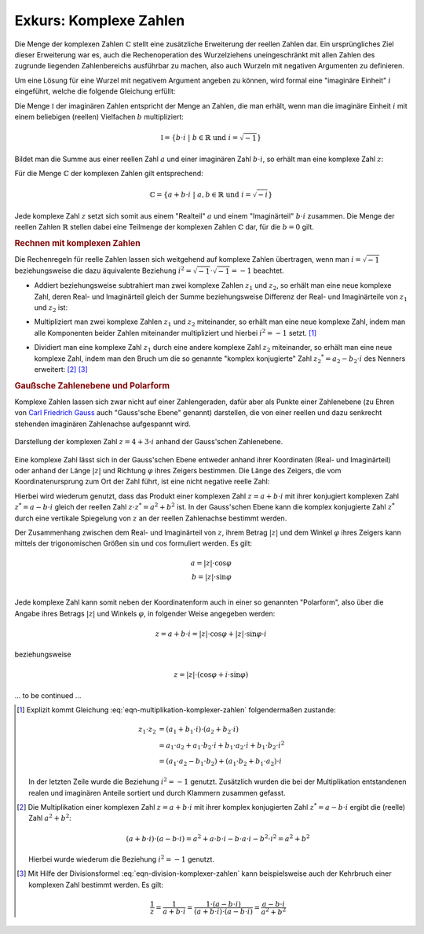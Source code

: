 .. index:: Komplexe Zahlen, Zahlenbereiche; Komplexe Zahlen
.. _Exkurs Komplexe Zahlen:

Exkurs: Komplexe Zahlen
=======================

Die Menge der komplexen Zahlen :math:`\mathbb{C}` stellt eine zusätzliche
Erweiterung der reellen Zahlen dar. Ein ursprüngliches Ziel dieser Erweiterung
war es, auch die Rechenoperation des Wurzelziehens uneingeschränkt mit allen
Zahlen des zugrunde liegenden Zahlenbereichs ausführbar zu machen, also auch
Wurzeln mit negativen Argumenten zu definieren.

.. index:: Imaginäre Zahlen
.. _Imaginäre Zahlen:

Um eine Lösung für eine Wurzel mit negativem Argument angeben zu können, wird
formal eine "imaginäre Einheit" :math:`i` eingeführt, welche die folgende
Gleichung erfüllt:

.. math::
    :label: eqn-imaginäre-einheit

    i = \sqrt{-1}

Die Menge :math:`\mathbb{I}` der imaginären Zahlen entspricht der Menge an
Zahlen, die man erhält, wenn man die imaginäre Einheit :math:`i` mit einem
beliebigen (reellen) Vielfachen :math:`b` multipliziert:

.. math::

    \mathbb{I} = \lbrace b \cdot i \; | \; b \in \mathbb{R} \text{ und } i =
    \sqrt{-1} \rbrace

Bildet man die Summe aus einer reellen Zahl :math:`a` und einer imaginären
Zahl :math:`b \cdot i`, so erhält man eine komplexe Zahl :math:`z`:

.. math::
    :label: eqn-komplexe-zahl

     z = a + b \cdot i

Für die Menge :math:`\mathbb{C}` der komplexen Zahlen gilt entsprechend:

.. math::

    \mathbb{C} = \lbrace a + b \cdot i \; | \; a,b \in \mathbb{R} \text{ und } i
    = \sqrt{-i} \rbrace


Jede komplexe Zahl :math:`z` setzt sich somit aus einem "Realteil" :math:`a` und
einem "Imaginärteil" :math:`b \cdot i` zusammen. Die Menge der reellen Zahlen
:math:`\mathbb{R}` stellen dabei eine Teilmenge der komplexen Zahlen
:math:`\mathbb{C}` dar, für die :math:`b=0` gilt.


.. _Rechnen mit komplexen Zahlen:

.. rubric:: Rechnen mit komplexen Zahlen

Die Rechenregeln für reelle Zahlen lassen sich weitgehend auf komplexe Zahlen
übertragen, wenn man :math:`i = \sqrt{-1}` beziehungsweise die dazu äquivalente Beziehung
:math:`i^2 = \sqrt{-1} \cdot \sqrt{-1} = -1` beachtet.

* Addiert beziehungsweise  subtrahiert man zwei komplexe Zahlen :math:`z_1` und
  :math:`z_2`, so erhält man eine neue komplexe Zahl, deren Real- und
  Imaginärteil gleich der Summe beziehungsweise Differenz der Real- und
  Imaginärteile von :math:`z_1` und :math:`z_2` ist:

.. math::
    :label: eqn-addition-komplexer-zahlen

    z_1 + z_2 &= (a_1 +  b_1 \cdot i) + (a_2 + b2 \cdot i) =  (a_1 + a_2) + (b_1
    + b_2) \cdot i \\
    z_1 - z_2 &= (a_1 +  b_1 \cdot i) - (a_2 + b2 \cdot i) =  (a_1 - a_2) + (b_1
    - b_2) \cdot i \\

* Multipliziert man zwei komplexe Zahlen :math:`z_1` und :math:`z_2`
  miteinander, so erhält man eine neue komplexe Zahl, indem man alle Komponenten
  beider Zahlen miteinander multipliziert und hierbei :math:`i^2 = -1` setzt.
  [#]_

.. math::
    :label: eqn-multiplikation-komplexer-zahlen

    z_1 \cdot z_2 = ( a_1 +  b_1 \cdot i) \cdot ( a_2 +  b_2 \cdot i) = ( a_1
    \cdot  a_2 - b_1 \cdot  b_2) + (b_1 \cdot  a_2  + a_1 \cdot  b_2) \cdot i

* Dividiert man eine komplexe Zahl :math:`z_1` durch eine andere komplexe Zahl
  :math:`z_2` miteinander, so erhält man eine neue komplexe Zahl, indem man den
  Bruch um die so genannte "komplex konjugierte" Zahl :math:`z_2 ^{*} =  a_2 -
  b_2 \cdot i` des Nenners erweitert: [#]_ [#]_

.. math::
    :label: eqn-division-komplexer-zahlen

    \frac{z_1}{z_2} = \frac{a_1 +  b_1 \cdot i}{a_2 +  b_2 \cdot i} =
    \frac{(a_1 +  b_1 \cdot i) \cdot (a_2 - b_2 \cdot i)}{(a_2 + b_2 \cdot i)
    \cdot (a_2 - b_2 \cdot i)} = \frac{(a_1 \cdot a_2 + b_1 \cdot b_2) + (b_1
    \cdot a_2 - a_1 \cdot b_2 ) \cdot i}{a_2\,\!^2 + b_2\,\!^2}


.. _Gaußsche Zahlenebene und Polarform:

.. rubric:: Gaußsche Zahlenebene und Polarform

Komplexe Zahlen lassen sich zwar nicht auf einer Zahlengeraden, dafür aber als
Punkte einer Zahlenebene (zu Ehren von `Carl Friedrich Gauss
<https://de.wikipedia.org/wiki/Gauss>`_ auch "Gauss'sche Ebene" genannt)
darstellen, die von einer reellen und dazu senkrecht stehenden imaginären
Zahlenachse aufgespannt wird.

.. figure:: ../pics/arithmetik/gausssche-zahlenebene.png
    :width: 50%
    :align: center
    :name: fig-gausssche-zahlenebene
    :alt:  fig-gausssche-zahlenebene

    Darstellung der komplexen Zahl :math:`z = 4 + 3 \cdot i` anhand der
    Gauss'schen Zahlenebene.

    .. only:: html

        :download:`SVG: Gauss'sche Zahlenebene
        <../pics/arithmetik/gausssche-zahlenebene.svg>`

Eine komplexe Zahl lässt sich in der Gauss'schen Ebene entweder anhand ihrer
Koordinaten (Real- und Imaginärteil) oder anhand der Länge :math:`|z|` und
Richtung :math:`\varphi` ihres Zeigers bestimmen. Die Länge des Zeigers, die
vom Koordinatenursprung zum Ort der Zahl führt, ist eine nicht negative reelle
Zahl:

.. math::
    :label: eqn-komplexe-zahl-betrag

    | z | = \sqrt{z \cdot z^{*}} = \sqrt{a^2 + b^2}

Hierbei wird wiederum genutzt, dass das Produkt einer komplexen Zahl :math:`z =
a + b \cdot i` mit ihrer konjugiert komplexen Zahl :math:`z^{*} = a - b \cdot
i` gleich der reellen Zahl :math:`z \cdot z^{*} = a^2 + b^2` ist. In der
Gauss'schen Ebene kann die komplex konjugierte Zahl :math:`z^{*}` durch eine
vertikale Spiegelung von :math:`z` an der reellen Zahlenachse bestimmt werden.

Der Zusammenhang zwischen dem Real- und Imaginärteil von :math:`z`, ihrem Betrag
:math:`|z|` und dem Winkel :math:`\varphi` ihres Zeigers kann mittels der
trigonomischen Größen :math:`\sin{}` und :math:`\cos{}` formuliert werden. Es
gilt:

.. math::

    a = | z | \cdot \cos{\varphi} \\
    b = | z | \cdot \sin{\varphi} \\

Jede komplexe Zahl kann somit neben der Koordinatenform auch in einer so
genannten "Polarform", also über die Angabe ihres Betrags :math:`|z|` und
Winkels :math:`\varphi`, in folgender Weise angegeben werden:

.. math::

    z = a + b \cdot i = |z| \cdot \cos{\varphi} + |z| \cdot \sin{\varphi} \cdot i

beziehungsweise

.. math::

    z = |z| \cdot (\cos{\varphi} + i \cdot \sin{\varphi})

..  Eulersche Form:
    e ^{i \cdot \varphi} = \cos{\varphi} + i \cdot \sin{\varphi}
    e ^{-i \cdot \varphi} = \cos{\varphi} - i \cdot \sin{\varphi}


... to be continued ...


.. raw:: html

    <hr />

.. only:: html

    .. rubric:: Anmerkungen:

.. [#] Explizit kommt Gleichung :eq:`eqn-multiplikation-komplexer-zahlen`
    folgendermaßen zustande:

    .. math::

        z_1 \cdot z_2 &= (a_1 + b_1 \cdot i) \cdot (a_2 +  b_2 \cdot i) \\
        &= a_1 \cdot a_2 + a_1 \cdot b_2 \cdot i + b_1 \cdot a_2 \cdot i + b_1
        \cdot b_2 \cdot i^2 \\
        &= (a_1 \cdot a_2 - b_1 \cdot b_2) + (a_1 \cdot b_2 + b_1 \cdot a_2)
        \cdot i

    In der letzten Zeile wurde die Beziehung :math:`i^2= -1` genutzt.
    Zusätzlich wurden die bei der Multiplikation entstandenen realen und
    imaginären Anteile sortiert und durch Klammern zusammen gefasst.

.. [#] Die Multiplikation einer komplexen Zahl :math:`z = a + b \cdot i` mit
    ihrer komplex konjugierten Zahl :math:`z ^{*} = a - b \cdot i` ergibt die
    (reelle) Zahl :math:`a^2 + b^2`:

    .. math::

        (a + b \cdot i) \cdot (a - b \cdot i) = a^2 + a \cdot b \cdot i - b
        \cdot a \cdot i - b^2 \cdot i^2 = a^2 + b^2

    Hierbei wurde wiederum die Beziehung :math:`i^2= -1` genutzt.

.. [#] Mit Hilfe der Divisionsformel :eq:`eqn-division-komplexer-zahlen` kann
    beispielsweise auch der Kehrbruch einer komplexen Zahl bestimmt werden. Es
    gilt:

    .. math::

        \frac{1}{z} = \frac{1}{a + b \cdot i} = \frac{1 \cdot (a - b \cdot
        i)}{(a + b \cdot i) \cdot (a - b \cdot i)} = \frac{a - b \cdot i}{a^2 +
        b^2}





